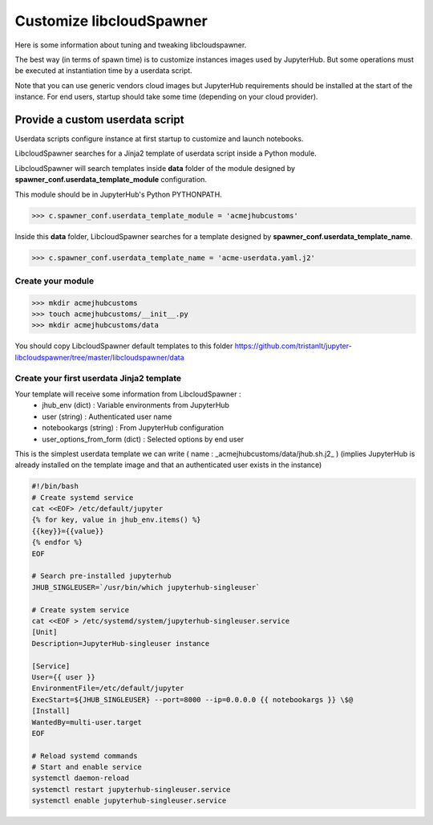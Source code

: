 Customize libcloudSpawner
=========================

Here is some information about tuning and tweaking libcloudspawner. 

The best way (in terms of spawn time) is to customize instances images used by JupyterHub. But some operations must be executed at instantiation time by a userdata script. 

Note that you can use generic vendors cloud images but JupyterHub requirements should be installed at the start of the instance. For end users, startup should take some time (depending on your cloud provider).  

Provide a custom userdata script
--------------------------------

Userdata scripts configure instance at first startup to customize and launch notebooks.

LibcloudSpawner searches for a Jinja2 template of userdata script inside a Python module.

LibcloudSpawner will search templates inside **data** folder of the module designed by **spawner_conf.userdata_template_module** configuration.  

This module should be in JupyterHub's Python PYTHONPATH.

>>> c.spawner_conf.userdata_template_module = 'acmejhubcustoms'

Inside this **data** folder, LibcloudSpawner searches for a template designed by **spawner_conf.userdata_template_name**.

>>> c.spawner_conf.userdata_template_name = 'acme-userdata.yaml.j2'

Create your module
++++++++++++++++++

>>> mkdir acmejhubcustoms
>>> touch acmejhubcustoms/__init__.py
>>> mkdir acmejhubcustoms/data

You should copy LibcloudSpawner default templates to this folder https://github.com/tristanlt/jupyter-libcloudspawner/tree/master/libcloudspawner/data

.. note:
	Keep this module inside JupyterHub path. 

Create your first userdata Jinja2 template
++++++++++++++++++++++++++++++++++++++++++

Your template will receive some information from LibcloudSpawner :
 - jhub_env (dict) : Variable environments from JupyterHub 
 - user (string) : Authenticated user name
 - notebookargs (string) : From JupyterHub configuration
 - user_options_from_form (dict) : Selected options by end user
 
This is the simplest userdata template we can write ( name : _acmejhubcustoms/data/jhub.sh.j2_ )
(implies JupyterHub is already installed on the template image and that an authenticated user exists in the instance)

.. code-block:: bash

	#!/bin/bash
	# Create systemd service
	cat <<EOF> /etc/default/jupyter
	{% for key, value in jhub_env.items() %}
	{{key}}={{value}}
	{% endfor %}
	EOF
	
	# Search pre-installed jupyterhub 
	JHUB_SINGLEUSER=`/usr/bin/which jupyterhub-singleuser`
	
	# Create system service
	cat <<EOF > /etc/systemd/system/jupyterhub-singleuser.service
	[Unit]
	Description=JupyterHub-singleuser instance
	 
	[Service]
	User={{ user }}
	EnvironmentFile=/etc/default/jupyter
	ExecStart=${JHUB_SINGLEUSER} --port=8000 --ip=0.0.0.0 {{ notebookargs }} \$@
	[Install]
	WantedBy=multi-user.target
	EOF
	
	# Reload systemd commands
	# Start and enable service 
	systemctl daemon-reload
	systemctl restart jupyterhub-singleuser.service
	systemctl enable jupyterhub-singleuser.service

